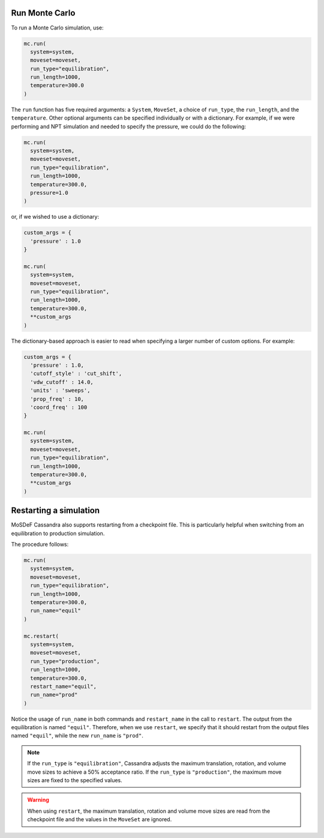 Run Monte Carlo
===============

To run a Monte Carlo simulation, use:

.. code-block:: python

  mc.run(
    system=system,
    moveset=moveset,
    run_type="equilibration",
    run_length=1000,
    temperature=300.0
  )

The ``run`` function has five required arguments: a ``System``,
``MoveSet``, a choice of ``run_type``, the ``run_length``,
and the ``temperature``. Other optional arguments can be specified
individually or with a dictionary. For example, if we were performing
and NPT simulation and needed to specify the pressure, we could do the
following:

.. code-block:: python

  mc.run(
    system=system,
    moveset=moveset,
    run_type="equilibration",
    run_length=1000,
    temperature=300.0,
    pressure=1.0
  )

or, if we wished to use a dictionary:

.. code-block:: python

  custom_args = {
    'pressure' : 1.0
  }

  mc.run(
    system=system,
    moveset=moveset,
    run_type="equilibration",
    run_length=1000,
    temperature=300.0,
    **custom_args
  )

The dictionary-based approach is easier to read when
specifying a larger number of custom options. For example:

.. code-block:: python

  custom_args = {
    'pressure' : 1.0,
    'cutoff_style' : 'cut_shift',
    'vdw_cutoff' : 14.0,
    'units' : 'sweeps',
    'prop_freq' : 10,
    'coord_freq' : 100
  }

  mc.run(
    system=system,
    moveset=moveset,
    run_type="equilibration",
    run_length=1000,
    temperature=300.0,
    **custom_args
  )

Restarting a simulation
=======================

MoSDeF Cassandra also supports restarting from a checkpoint file.
This is particularly helpful when switching from an equilibration
to production simulation.

The procedure follows:

.. code-block:: python

  mc.run(
    system=system,
    moveset=moveset,
    run_type="equilibration",
    run_length=1000,
    temperature=300.0,
    run_name="equil"
  )

  mc.restart(
    system=system,
    moveset=moveset,
    run_type="production",
    run_length=1000,
    temperature=300.0,
    restart_name="equil",
    run_name="prod"
  )

Notice the usage of ``run_name`` in both commands and ``restart_name`` in the
call to ``restart``. The output from the equilibration is named ``"equil"``.
Therefore, when we use ``restart``, we specify that it should restart
from the output files named ``"equil"``, while the new ``run_name`` is
``"prod"``.

.. note::
  If the ``run_type`` is ``"equilibration"``, Cassandra adjusts the
  maximum translation, rotation, and volume move sizes to achieve a
  50% acceptance ratio. If the ``run_type`` is ``"production"``, the
  maximum move sizes are fixed to the specified values.

.. warning::
  When using ``restart``, the maximum translation, rotation and volume
  move sizes are read from the checkpoint file and the values in the
  ``MoveSet`` are ignored.
